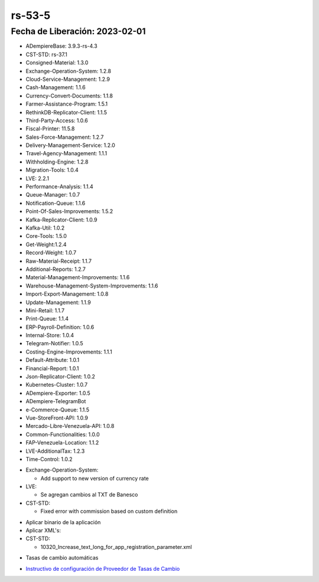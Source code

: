 .. _documento/versión-53-5:

.. _ERPyA: http://erpya.com
.. _Versión de Backend: https://github.com/erpcya/adempiere-customer-backend/releases/tag/rs-1.9.1
.. _Versión de Gateway: https://github.com/erpcya/gateway-customer-api/releases/tag/solop-rs-1.2.5
.. _Versión de FrontEnd: https://github.com/solop-develop/frontend-core/releases/tag/experimental-1.9.4
.. _Instructivo de configuración de Proveedor de Tasas de Cambio: https://stackoverflowteams.com/c/erpya/questions/396/397#397

**rs-53-5**
===========

**Fecha de Liberación:** 2023-02-01
-----------------------------------

.. data:: Soporte a Versiones

- ADempiereBase: 3.9.3-rs-4.3
- CST-STD: rs-37.1
- Consigned-Material: 1.3.0
- Exchange-Operation-System: 1.2.8
- Cloud-Service-Management: 1.2.9
- Cash-Management: 1.1.6
- Currency-Convert-Documents: 1.1.8
- Farmer-Assistance-Program: 1.5.1
- RethinkDB-Replicator-Client: 1.1.5
- Third-Party-Access: 1.0.6
- Fiscal-Printer: 11.5.8
- Sales-Force-Management: 1.2.7
- Delivery-Management-Service: 1.2.0
- Travel-Agency-Management: 1.1.1
- Withholding-Engine: 1.2.8
- Migration-Tools: 1.0.4
- LVE: 2.2.1
- Performance-Analysis: 1.1.4
- Queue-Manager: 1.0.7
- Notification-Queue: 1.1.6
- Point-Of-Sales-Improvements: 1.5.2
- Kafka-Replicator-Client: 1.0.9
- Kafka-Util: 1.0.2
- Core-Tools: 1.5.0
- Get-Weight:1.2.4
- Record-Weight: 1.0.7
- Raw-Material-Receipt: 1.1.7
- Additional-Reports: 1.2.7
- Material-Management-Improvements: 1.1.6
- Warehouse-Management-System-Improvements: 1.1.6
- Import-Export-Management: 1.0.8
- Update-Management: 1.1.9
- Mini-Retail: 1.1.7
- Print-Queue: 1.1.4
- ERP-Payroll-Definition: 1.0.6
- Internal-Store: 1.0.4
- Telegram-Notifier: 1.0.5
- Costing-Engine-Improvements: 1.1.1
- Default-Attribute: 1.0.1
- Financial-Report: 1.0.1
- Json-Replicator-Client: 1.0.2
- Kubernetes-Cluster: 1.0.7
- ADempiere-Exporter: 1.0.5
- ADempiere-TelegramBot
- e-Commerce-Queue: 1.1.5
- Vue-StoreFront-API: 1.0.9
- Mercado-Libre-Venezuela-API: 1.0.8
- Common-Functionalities: 1.0.0
- FAP-Venezuela-Location: 1.1.2
- LVE-AdditionalTax: 1.2.3
- Time-Control: 1.0.2

.. data:: Detalle Técnico

- Exchange-Operation-System:

  - Add support to new version of currency rate

- LVE:

  - Se agregan cambios al TXT de Banesco

- CST-STD:

  - Fixed error with commission based on custom definition

  
.. data:: Requerimientos

- Aplicar binario de la aplicación
- Aplicar XML's:

- CST-STD:

  - 10320_Increase_text_long_for_app_registration_parameter.xml
  
.. data:: Novedades

  - Se agrega interfaz de conexión al API de `ERPyA`_ para tasas de cambio de BCV. Los cambios se deben configurar mediante el setup:

    - Create ERP Custom API v2 Rate Provider: Este se debe habilitar y usar por el momento

  - Se agrega soporte a la nueva versión de exportación de archivo txt de Banesco
  - Se corrige error con comisiones para definiciones personalizadas

.. data:: Contexto

- Tasas de cambio automáticas

.. data:: Enlaces Relacionados

- `Instructivo de configuración de Proveedor de Tasas de Cambio`_

.. data:: Servicios Relacionados 

  - `Versión de Backend`_
  - `Versión de Gateway`_
  - `Versión de FrontEnd`_